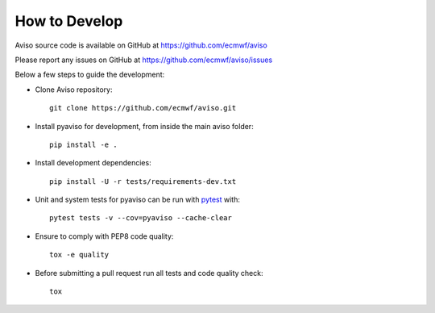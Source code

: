 .. _how_to:

.. highlight:: console

How to Develop
==============

Aviso source code is available on GitHub at https://github.com/ecmwf/aviso

Please report any issues on GitHub at https://github.com/ecmwf/aviso/issues

Below a few steps to guide the development:

* Clone Aviso repository::

    git clone https://github.com/ecmwf/aviso.git

* Install pyaviso for development, from inside the main aviso folder::

    pip install -e .

* Install development dependencies::

    pip install -U -r tests/requirements-dev.txt

* Unit and system tests for pyaviso can be run with `pytest <https://pytest.org>`_ with::

    pytest tests -v --cov=pyaviso --cache-clear

* Ensure to comply with PEP8 code quality::
    
    tox -e quality

* Before submitting a pull request run all tests and code quality check::

    tox



